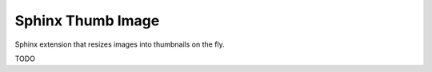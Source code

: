 ==================
Sphinx Thumb Image
==================

Sphinx extension that resizes images into thumbnails on the fly.

TODO
